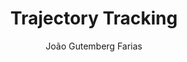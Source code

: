 #+TITLE: Trajectory Tracking
#+AUTHOR: João Gutemberg Farias
#+EMAIL: joao.gutemberg.farias@gmail.com
#+CREATED: [2021-10-07 Thu 11:32]
#+LAST_MODIFIED: [2021-10-07 Thu 11:32]
#+ROAM_TAGS: 


